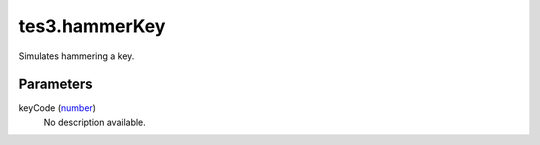 tes3.hammerKey
====================================================================================================

Simulates hammering a key.

Parameters
----------------------------------------------------------------------------------------------------

keyCode (`number`_)
    No description available.

.. _`number`: ../../../lua/type/number.html
